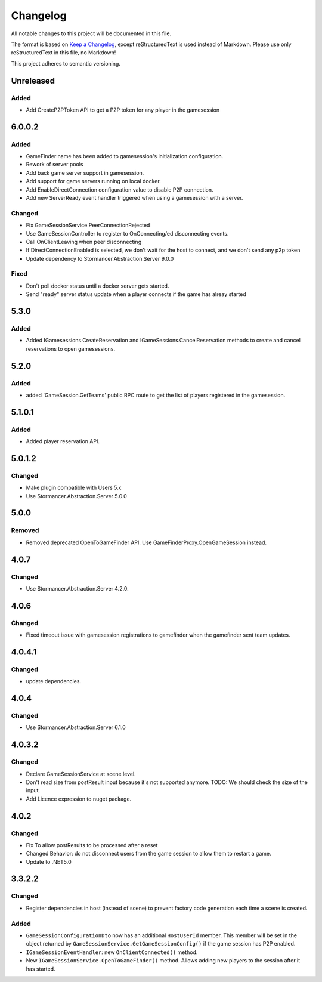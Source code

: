 =========
Changelog
=========

All notable changes to this project will be documented in this file.

The format is based on `Keep a Changelog <https://keepachangelog.com/en/1.0.0/>`_, except reStructuredText is used instead of Markdown.
Please use only reStructuredText in this file, no Markdown!

This project adheres to semantic versioning.

Unreleased
----------
Added
*****
- Add CreateP2PToken API to get a P2P token for any player in the gamesession

6.0.0.2
----------
Added
*****
- GameFinder name has been added to gamesession's initialization configuration.
- Rework of server pools
- Add back game server support in gamesession.
- Add support for game servers running on local docker.
- Add EnableDirectConnection configuration value to disable P2P connection.
- Add new ServerReady event handler triggered when using a gamesession with a server.


Changed
*******
- Fix GameSessionService.PeerConnectionRejected
- Use GameSessionController to register to OnConnecting/ed disconnecting events.
- Call OnClientLeaving when peer disconnecting
- If DirectConnectionEnabled is selected, we don't wait for the host to connect, and we don't send any p2p token
- Update dependency to Stormancer.Abstraction.Server 9.0.0

Fixed
*****
- Don't poll docker status until a docker server gets started.
- Send "ready" server status update when a player connects if the game has alreay started

5.3.0
-----
Added
*****
- Added IGamesessions.CreateReservation and IGameSessions.CancelReservation methods to create and cancel reservations to open gamesessions.

5.2.0
-----
Added
*****
- added 'GameSession.GetTeams' public RPC route to get the list of players registered in the gamesession.

5.1.0.1
-------
Added
*****
- Added player reservation API.

5.0.1.2
-------
Changed
*******
- Make plugin compatible with Users 5.x
- Use Stormancer.Abstraction.Server 5.0.0

5.0.0
-----
Removed
*******
- Removed deprecated OpenToGameFinder API. Use GameFinderProxy.OpenGameSession instead.

4.0.7
-----
Changed
*******
- Use Stormancer.Abstraction.Server 4.2.0.
4.0.6
-----
Changed
*******
- Fixed timeout issue with gamesession registrations to gamefinder when the gamefinder sent team updates.

4.0.4.1
-------
Changed
*******
- update dependencies.

4.0.4
-----
Changed
*******
- Use Stormancer.Abstraction.Server 6.1.0

4.0.3.2
-------
Changed
*******
- Declare GameSessionService at scene level.
- Don't read size from postResult input because it's not supported anymore. TODO: We should check the size of the input.
- Add Licence expression to nuget package.

4.0.2
-----
Changed
*******
- Fix To allow postResults to be processed after a reset
- Changed Behavior: do not disconnect users from the game session to allow them to restart a game.
- Update to .NET5.0

3.3.2.2
--------
Changed
*******
- Register dependencies in host (instead of scene) to prevent factory code generation each time a scene is created.

Added
*****
- ``GameSessionConfigurationDto`` now has an additional ``HostUserId`` member. This member will be set in the object returned by ``GameSessionService.GetGameSessionConfig()`` if the game session has P2P enabled.
- ``IGameSessionEventHandler``: new ``OnClientConnected()`` method.
- New ``IGameSessionService.OpenToGameFinder()`` method. Allows adding new players to the session after it has started.
